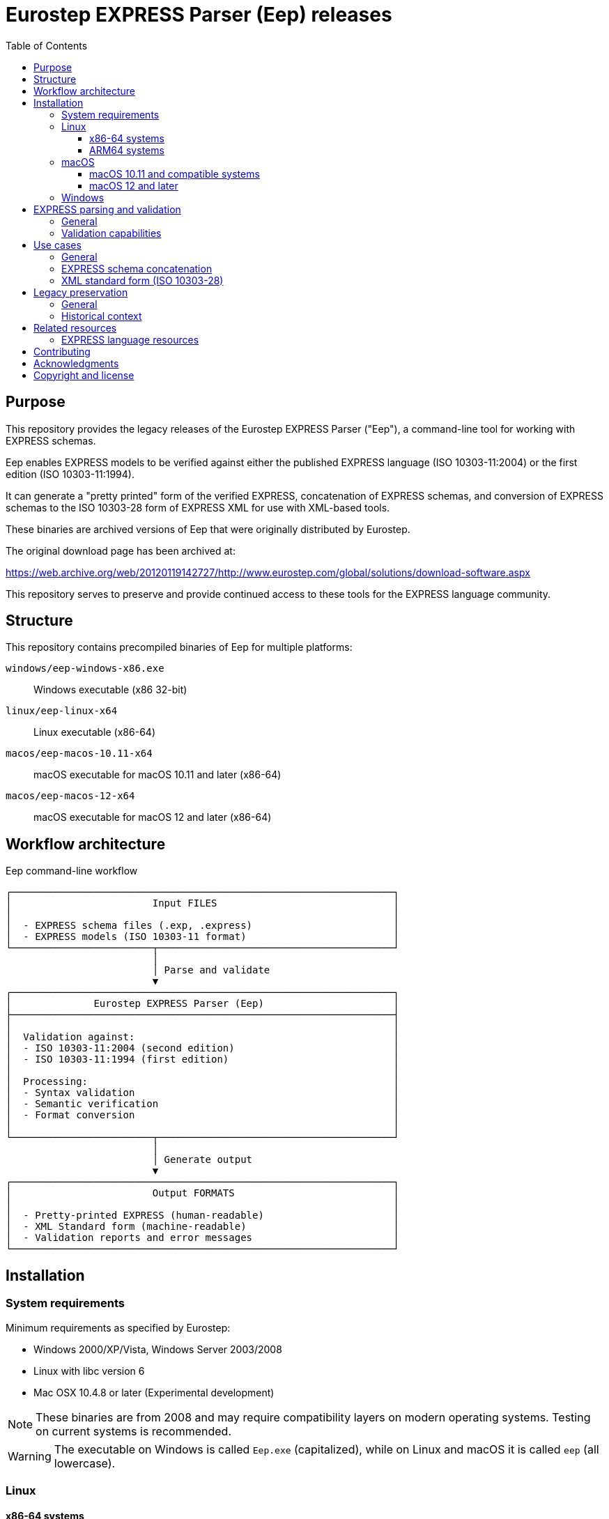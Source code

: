 = Eurostep EXPRESS Parser (Eep) releases
:toc:
:toclevels: 3

== Purpose

This repository provides the legacy releases of the Eurostep EXPRESS Parser
("Eep"), a command-line tool for working with EXPRESS schemas.

Eep enables EXPRESS models to be verified against either the published EXPRESS
language (ISO 10303-11:2004) or the first edition (ISO 10303-11:1994).

It can generate a "pretty printed" form of the verified EXPRESS, concatenation
of EXPRESS schemas, and conversion of EXPRESS schemas to the ISO 10303-28 form
of EXPRESS XML for use with XML-based tools.

These binaries are archived versions of Eep that were originally distributed by
Eurostep.

The original download page has been archived at:

https://web.archive.org/web/20120119142727/http://www.eurostep.com/global/solutions/download-software.aspx

This repository serves to preserve and provide continued access to these tools
for the EXPRESS language community.

== Structure

This repository contains precompiled binaries of Eep for multiple platforms:

`windows/eep-windows-x86.exe`:: Windows executable (x86 32-bit)

`linux/eep-linux-x64`:: Linux executable (x86-64)

`macos/eep-macos-10.11-x64`:: macOS executable for macOS 10.11 and later (x86-64)

`macos/eep-macos-12-x64`:: macOS executable for macOS 12 and later (x86-64)


== Workflow architecture

.Eep command-line workflow
[source]
----
┌─────────────────────────────────────────────────────────────────┐
│                        Input FILES                              │
│                                                                 │
│  - EXPRESS schema files (.exp, .express)                        │
│  - EXPRESS models (ISO 10303-11 format)                         │
└────────────────────────┬────────────────────────────────────────┘
                         │
                         │ Parse and validate
                         ▼
┌─────────────────────────────────────────────────────────────────┐
│              Eurostep EXPRESS Parser (Eep)                      │
├─────────────────────────────────────────────────────────────────┤
│                                                                 │
│  Validation against:                                            │
│  - ISO 10303-11:2004 (second edition)                           │
│  - ISO 10303-11:1994 (first edition)                            │
│                                                                 │
│  Processing:                                                    │
│  - Syntax validation                                            │
│  - Semantic verification                                        │
│  - Format conversion                                            │
│                                                                 │
└────────────────────────┬────────────────────────────────────────┘
                         │
                         │ Generate output
                         ▼
┌─────────────────────────────────────────────────────────────────┐
│                        Output FORMATS                           │
│                                                                 │
│  - Pretty-printed EXPRESS (human-readable)                      │
│  - XML Standard form (machine-readable)                         │
│  - Validation reports and error messages                        │
└─────────────────────────────────────────────────────────────────┘
----

== Installation

=== System requirements

Minimum requirements as specified by Eurostep:

* Windows 2000/XP/Vista, Windows Server 2003/2008
* Linux with libc version 6
* Mac OSX 10.4.8 or later (Experimental development)

NOTE: These binaries are from 2008 and may require compatibility layers on
modern operating systems. Testing on current systems is recommended.

WARNING: The executable on Windows is called `Eep.exe` (capitalized), while on
Linux and macOS it is called `eep` (all lowercase).

=== Linux

==== x86-64 systems

On x86-64 Linux systems, use the following commands to download and install:

[source,bash]
----
# Download the binary
wget https://github.com/expresslang/eep-releases/raw/main/linux/eep-linux-x64

# Make executable and install
chmod +x eep-linux-x64
sudo mv eep-linux-x64 /usr/local/bin/eep

# Verify installation
eep --help
----

==== ARM64 systems

The `eep-linux-x64` binary is compiled for x86-64 architecture but can run on
ARM64 (aarch64) Linux systems through **QEMU user-mode emulation**.

QEMU provides transparent binary translation, allowing x86-64 binaries to
execute on ARM64 systems with minimal setup:

[source,bash]
----
# Install QEMU user-mode emulation and multi-architecture support
sudo apt-get update
sudo apt-get install -y qemu-user-static binfmt-support

# Enable x86-64 architecture and install runtime libraries
sudo dpkg --add-architecture amd64
sudo apt-get update
sudo apt-get install -y libc6:amd64

# Download and use the binary
wget https://github.com/expresslang/eep-releases/raw/main/linux/eep-linux-x64
chmod +x eep-linux-x64
./eep-linux-x64 --help
----

For detailed ARM64 compatibility instructions, including Docker setup and
troubleshooting, see link:linux/README.adoc[linux/README.adoc].

NOTE: QEMU emulation provides good compatibility with some performance overhead.
The emulation is transparent and requires no code changes.


=== macOS

The repository provides two versions for different macOS releases:

==== macOS 10.11 and compatible systems

This binary is compatible with Intel-based Macs (`x86_64`) running macOS 10.11
and later.

[source,bash]
----
# Download the binary
curl -L -o eep https://github.com/expresslang/eep-releases/raw/main/macos/eep-macos-10.11-x64

# Make executable and install
chmod +x eep
sudo mv eep /usr/local/bin/

# Verify installation
eep --help
----

Architecture of binary:

[source,bash]
----
$ file ./macos/eep-macos-10.11-x64
./macos/eep-macos-10.11-x64: Mach-O 64-bit executable x86_64
----

==== macOS 12 and later

This binary is compatible with Intel-based Macs (`x86_64`) running macOS 12 and
later.

[source,bash]
----
# Download the binary
curl -L -o eep https://github.com/expresslang/eep-releases/raw/main/macos/eep-macos-12-x64

# Make executable and install
chmod +x eep
sudo mv eep /usr/local/bin/

# Verify installation
eep --help
----

Architecture of binary:

[source,bash]
----
$ file ./macos/eep-macos-12-x64
./macos/eep-macos-12-x64: Mach-O 64-bit executable x86_64
----

=== Windows

[source,powershell]
----
# Download Eep.exe from the repository
# Place it in a directory included in your system PATH

# Verify installation
Eep.exe --help
----

Or download directly from:
https://github.com/expresslang/eep-releases/raw/main/windows/eep-windows-x86.exe

NOTE: You may rename the downloaded file to `Eep.exe` if you prefer the traditional Windows naming convention.

Add the directory containing `Eep.exe` to your system PATH manually through
System Properties > Environment Variables.


[[express-parsing]]
== EXPRESS parsing and validation

=== General

Eep validates EXPRESS models against the ISO 10303-11 standard, which defines
the EXPRESS language used in STEP application protocols and other industrial
data modeling applications.

The parser can verify models against two editions of the standard:

* ISO 10303-11:2004 (second edition) - the current standard
* ISO 10303-11:1994 (first edition) - for legacy compatibility

This dual-standard support ensures that both modern and historical EXPRESS
schemas can be processed and validated correctly.

.Help output
[source,bash]
----
$ eep -h
Eurostep EXPRESS Parser (Eep!) V1.4.45
(C) Eurostep Limited 1999-2022

Usage : eep [options] file
options one or more of:
        -2      EXPRESS edition 2 parsing
        -t      EXPRESS edition 1 TC 2 parsing
        -o      EXPRESS edition 1 TC 1 parsing
        -i      Information messages on
        -w      Warning messages on
        -e      Evaluated set evaluation on
        -p      POSC restrictions applied
        -x      XML export
        -X      XMI export
        -f      Export parsed express file
        -c      Comment parsing (only of use with -f, -x or -X)
----

.Basic usage
[source,bash]
----
# Parse and validate an EXPRESS file
eep schema.exp

# Validate against specific ISO edition
eep -t schema.exp  # First edition TC 2
eep -2 schema.exp  # Second edition (default)
----

=== Validation capabilities

Eep performs comprehensive validation including:

* Syntax checking against EXPRESS grammar
* Semantic analysis of entity definitions
* Constraint verification
* Reference validation
* Type compatibility checking

Any errors or warnings are reported with file locations and detailed
descriptions to assist in correcting the schema.


[[usage]]
== Use cases

=== General


=== EXPRESS schema concatenation

=== XML standard form (ISO 10303-28)


.Generating XML output
====
[source,bash]
----
# Generate XML representation
eep -x schema.exp > schema.xml
----
====

The XML format follows the EXPRESS XML schema standard, ensuring compatibility
with other tools in the EXPRESS ecosystem.


[[legacy-preservation]]
== Legacy preservation

=== General

This repository preserves the most recent public release of Eep V1.4.45 as
provided to ISO/TC 184/SC 4 from 2022.

The last public release archived by the Internet Archive is Eep V1.3.34 from
October 24, 2008.

While the tool is no longer actively developed, it remains valuable for:

* Processing legacy EXPRESS schemas
* Supporting older STEP application protocols
* Maintaining compatibility with historical data
* Educational and research purposes

=== Historical context

Eep was developed by Eurostep, a company specializing in PLM (Product Lifecycle
Management) and STEP (Standard for the Exchange of Product model data)
technologies. The tool was freely distributed as freeware to support the
EXPRESS and STEP communities.

While Eurostep's website has changed due to its acquisition by BAE Systems, the
archived version at the Wayback Machine preserves this historical information.

This original download page provided the original binaries for Eep.

https://web.archive.org/web/20120119142727/http://www.eurostep.com/global/solutions/download-software.aspx

Original file specifications:

.Eep version 1.3.34 specifications
[cols="1,3"]
|===
| Property | Value

| Version
| 1.3.34

| Release date
| 2008-10-24

| File size
| ~100 KB (platform-dependent)

| License
| Freeware

| Last update
| October 2008
|===

== Related resources

=== EXPRESS language resources

* https://www.expresslang.org[EXPRESS Language Foundation]
* https://github.com/expresslang[EXPRESS Language Foundation GitHub]
* https://github.com/expresslang/eengine-releases[Express Engine (eengine) hosted by ELF]
* ISO 10303-11

== Contributing

This repository is primarily for preservation purposes. If you have:

* Additional Eep versions or documentation
* Bug fixes or compatibility patches
* Usage examples or tutorials

Please open an issue or pull request to contribute.

== Acknowledgments

Thank you to https://www.eurostep.com[Eurostep] for developing and distributing
Eep as freeware.


== Copyright and license

Copyright (C) 1999-2022 Eurostep Limited.

Eep is distributed as **Freeware** by Eurostep.

All others copyright (C) EXPRESS Language Foundation.

The binaries in this repository are provided as-is for preservation and
continued use by the EXPRESS language community. No warranty is provided.

For questions about commercial use or redistribution, refer to the original
licensing terms from Eurostep or contact appropriate legal counsel.
